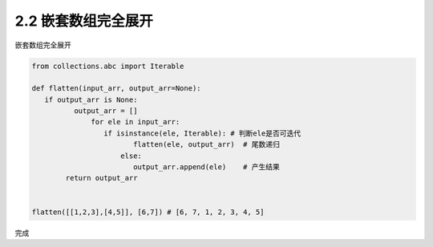 =================
2.2 嵌套数组完全展开
=================

嵌套数组完全展开

.. code-block:: python

   from collections.abc import Iterable
   
   def flatten(input_arr, output_arr=None):
      if output_arr is None:
	     output_arr = []
		 for ele in input_arr:
		    if isinstance(ele, Iterable): # 判断ele是否可迭代
			   flatten(ele, output_arr)  # 尾数递归
			else:
			   output_arr.append(ele)    # 产生结果
	   return output_arr


   flatten([[1,2,3],[4,5]], [6,7]) # [6, 7, 1, 2, 3, 4, 5]

完成